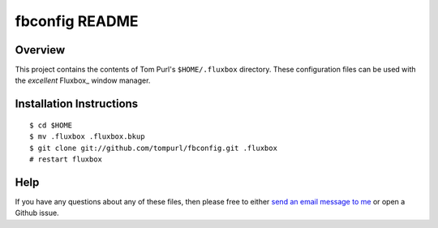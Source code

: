 ===============
fbconfig README
===============

Overview
========

This project contains the contents of Tom Purl's ``$HOME/.fluxbox`` directory.
These configuration files can be used with the *excellent* Fluxbox_ window
manager.

Installation Instructions
=========================

::

    $ cd $HOME
    $ mv .fluxbox .fluxbox.bkup
    $ git clone git://github.com/tompurl/fbconfig.git .fluxbox
    # restart fluxbox

Help
====

If you have any questions about any of these files, then please free to either
`send an email message to me`_ or open a Github issue.

.. Links

.. _send an email message to me: tom@tompurl.com
